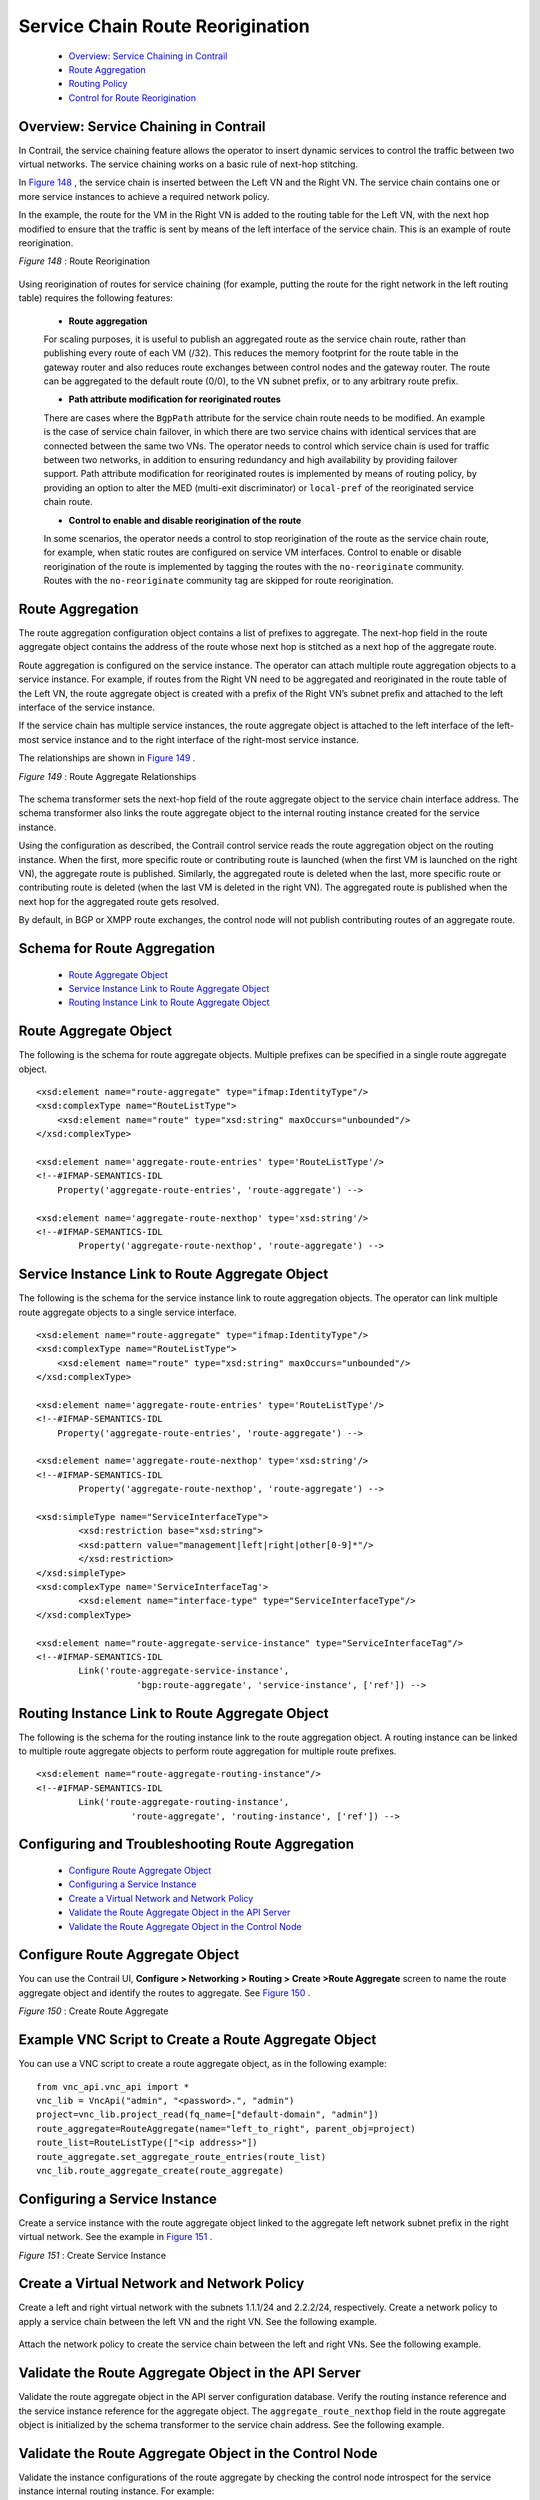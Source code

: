 
=================================
Service Chain Route Reorigination
=================================

   -  `Overview: Service Chaining in Contrail`_ 


   -  `Route Aggregation`_ 


   -  `Routing Policy`_ 


   -  `Control for Route Reorigination`_ 




Overview: Service Chaining in Contrail
--------------------------------------

In Contrail, the service chaining feature allows the operator to insert dynamic services to control the traffic between two virtual networks. The service chaining works on a basic rule of next-hop stitching.

In `Figure 148`_ , the service chain is inserted between the Left VN and the Right VN. The service chain contains one or more service instances to achieve a required network policy.

In the example, the route for the VM in the Right VN is added to the routing table for the Left VN, with the next hop modified to ensure that the traffic is sent by means of the left interface of the service chain. This is an example of route reorigination.

.. _Figure 148: 

*Figure 148* : Route Reorigination

.. figure:: S018557.png

Using reorigination of routes for service chaining (for example, putting the route for the right network in the left routing table) requires the following features:

   -  **Route aggregation** 

   For scaling purposes, it is useful to publish an aggregated route as the service chain route, rather than publishing every route of each VM (/32). This reduces the memory footprint for the route table in the gateway router and also reduces route exchanges between control nodes and the gateway router. The route can be aggregated to the default route (0/0), to the VN subnet prefix, or to any arbitrary route prefix.


   -  **Path attribute modification for reoriginated routes** 

   There are cases where the ``BgpPath`` attribute for the service chain route needs to be modified. An example is the case of service chain failover, in which there are two service chains with identical services that are connected between the same two VNs. The operator needs to control which service chain is used for traffic between two networks, in addition to ensuring redundancy and high availability by providing failover support. Path attribute modification for reoriginated routes is implemented by means of routing policy, by providing an option to alter the MED (multi-exit discriminator) or ``local-pref`` of the reoriginated service chain route.


   -  **Control to enable and disable reorigination of the route** 

   In some scenarios, the operator needs a control to stop reorigination of the route as the service chain route, for example, when static routes are configured on service VM interfaces. Control to enable or disable reorigination of the route is implemented by tagging the routes with the ``no-reoriginate`` community. Routes with the ``no-reoriginate`` community tag are skipped for route reorigination.




Route Aggregation
-----------------

The route aggregation configuration object contains a list of prefixes to aggregate. The next-hop field in the route aggregate object contains the address of the route whose next hop is stitched as a next hop of the aggregate route.

Route aggregation is configured on the service instance. The operator can attach multiple route aggregation objects to a service instance. For example, if routes from the Right VN need to be aggregated and reoriginated in the route table of the Left VN, the route aggregate object is created with a prefix of the Right VN’s subnet prefix and attached to the left interface of the service instance.

If the service chain has multiple service instances, the route aggregate object is attached to the left interface of the left-most service instance and to the right interface of the right-most service instance.

The relationships are shown in `Figure 149`_ .

.. _Figure 149: 

*Figure 149* : Route Aggregate Relationships

.. figure:: s018718.png

The schema transformer sets the next-hop field of the route aggregate object to the service chain interface address. The schema transformer also links the route aggregate object to the internal routing instance created for the service instance.

Using the configuration as described, the Contrail control service reads the route aggregation object on the routing instance. When the first, more specific route or contributing route is launched (when the first VM is launched on the right VN), the aggregate route is published. Similarly, the aggregated route is deleted when the last, more specific route or contributing route is deleted (when the last VM is deleted in the right VN). The aggregated route is published when the next hop for the aggregated route gets resolved.

By default, in BGP or XMPP route exchanges, the control node will not publish contributing routes of an aggregate route.



Schema for Route Aggregation
----------------------------

   -  `Route Aggregate Object`_ 


   -  `Service Instance Link to Route Aggregate Object`_ 


   -  `Routing Instance Link to Route Aggregate Object`_ 




Route Aggregate Object
-----------------------

The following is the schema for route aggregate objects. Multiple prefixes can be specified in a single route aggregate object.

::

 <xsd:element name="route-aggregate" type="ifmap:IdentityType"/>
 <xsd:complexType name="RouteListType">
     <xsd:element name="route" type="xsd:string" maxOccurs="unbounded"/>
 </xsd:complexType>

 <xsd:element name='aggregate-route-entries' type='RouteListType'/>
 <!--#IFMAP-SEMANTICS-IDL
     Property('aggregate-route-entries', 'route-aggregate') -->

 <xsd:element name='aggregate-route-nexthop' type='xsd:string'/>
 <!--#IFMAP-SEMANTICS-IDL
         Property('aggregate-route-nexthop', 'route-aggregate') -->





Service Instance Link to Route Aggregate Object
-----------------------------------------------

The following is the schema for the service instance link to route aggregation objects. The operator can link multiple route aggregate objects to a single service interface.

::

 <xsd:element name="route-aggregate" type="ifmap:IdentityType"/>
 <xsd:complexType name="RouteListType">
     <xsd:element name="route" type="xsd:string" maxOccurs="unbounded"/>
 </xsd:complexType>

 <xsd:element name='aggregate-route-entries' type='RouteListType'/>
 <!--#IFMAP-SEMANTICS-IDL
     Property('aggregate-route-entries', 'route-aggregate') -->

 <xsd:element name='aggregate-route-nexthop' type='xsd:string'/>
 <!--#IFMAP-SEMANTICS-IDL
         Property('aggregate-route-nexthop', 'route-aggregate') -->

 <xsd:simpleType name="ServiceInterfaceType">
         <xsd:restriction base="xsd:string">
         <xsd:pattern value="management|left|right|other[0-9]*"/>
         </xsd:restriction>
 </xsd:simpleType>
 <xsd:complexType name='ServiceInterfaceTag'>
         <xsd:element name="interface-type" type="ServiceInterfaceType"/>
 </xsd:complexType>

 <xsd:element name="route-aggregate-service-instance" type="ServiceInterfaceTag"/>
 <!--#IFMAP-SEMANTICS-IDL
         Link('route-aggregate-service-instance',
                    'bgp:route-aggregate', 'service-instance', ['ref']) -->





Routing Instance Link to Route Aggregate Object
------------------------------------------------

The following is the schema for the routing instance link to the route aggregation object. A routing instance can be linked to multiple route aggregate objects to perform route aggregation for multiple route prefixes.

::

 <xsd:element name="route-aggregate-routing-instance"/>
 <!--#IFMAP-SEMANTICS-IDL
         Link('route-aggregate-routing-instance',
                   'route-aggregate', 'routing-instance', ['ref']) -->





Configuring and Troubleshooting Route Aggregation
-------------------------------------------------

   -  `Configure Route Aggregate Object`_ 


   -  `Configuring a Service Instance`_ 


   -  `Create a Virtual Network and Network Policy`_ 


   -  `Validate the Route Aggregate Object in the API Server`_ 


   -  `Validate the Route Aggregate Object in the Control Node`_ 




Configure Route Aggregate Object
--------------------------------

You can use the Contrail UI, **Configure > Networking > Routing > Create >Route Aggregate** screen to name the route aggregate object and identify the routes to aggregate. See `Figure 150`_ .

.. _Figure 150: 

*Figure 150* : Create Route Aggregate

.. figure:: s018719.png



Example VNC Script to Create a Route Aggregate Object
-----------------------------------------------------

You can use a VNC script to create a route aggregate object, as in the following example:

::

 from vnc_api.vnc_api import *
 vnc_lib = VncApi("admin", "<password>.", "admin")
 project=vnc_lib.project_read(fq_name=["default-domain", "admin"])
 route_aggregate=RouteAggregate(name="left_to_right", parent_obj=project)
 route_list=RouteListType(["<ip address>"])
 route_aggregate.set_aggregate_route_entries(route_list)
 vnc_lib.route_aggregate_create(route_aggregate)




Configuring a Service Instance
------------------------------

Create a service instance with the route aggregate object linked to the aggregate left network subnet prefix in the right virtual network. See the example in `Figure 151`_ .

.. _Figure 151: 

*Figure 151* : Create Service Instance

.. figure:: s018720.png



Create a Virtual Network and Network Policy
-------------------------------------------

Create a left and right virtual network with the subnets 1.1.1/24 and 2.2.2/24, respectively. Create a network policy to apply a service chain between the left VN and the right VN. See the following example.


.. figure:: s018721.png

Attach the network policy to create the service chain between the left and right VNs. See the following example.


.. figure:: s018722.png



Validate the Route Aggregate Object in the API Server
-----------------------------------------------------

Validate the route aggregate object in the API server configuration database. Verify the routing instance reference and the service instance reference for the aggregate object. The ``aggregate_route_nexthop`` field in the route aggregate object is initialized by the schema transformer to the service chain address. See the following example.


.. figure:: s018723.png



Validate the Route Aggregate Object in the Control Node
-------------------------------------------------------

Validate the instance configurations of the route aggregate by checking the control node introspect for the service instance internal routing instance. For example:

``http://<control-node>:8083/Snh_ShowBgpInstanceConfigReq?search_string=default-domain:admin:right:service-ace7ae00-56e3-42d1-96ec-7fe77088d97f-default-domain_admin_si-aggregate`` 

See the following example.


.. figure:: s018724.png

To check the state of the route aggregate object on the control node, point your browser to:

``http://<control-node>:8083/Snh_ShowRouteAggregateReq`` 

See the following example.


.. figure:: s018725.png

You can also check the route table for the aggregate route in the right VN BGP able. For example:

 ``http://control-node>:8083/Snh_ShowRouteReq?x=default-domain:admin:right:right.inet.0`` 

See the following example.


.. figure:: s018726.png



Routing Policy
--------------

Contrail uses routing policy infrastructure to manipulate the route and path attribute dynamically. Contrail also supports attaching the import routing policy on the service instances.
The routing policy contains list terms. A term can be a terminal rule, meaning that upon a match on the specified term, no further terms are evaluated and the route is dropped or accepted, based on the action in that term.
If the term is not a terminal rule, subsequent terms are evaluated for the given route.
The list terms are structured as in the following example.

::

   Policy {
     Term-1
     Term-2
 }


The matches and actions of the policy term lists operate similarly to the Junos language match and actions operations. A visual representation is the following.

.. figure:: s018727.png

Each term is represented as in the following:

::

   from {
    match-condition-1
    match-condition-2
    ..
    ..
 }
 then {
     action
     update-action-1
     update-action-2
     ..
     ..
 }


The term should not contain an ``any`` match condition, for example, an empty ``from`` should not be present.

If an ``any`` match condition is present, all routes are considered as matching the term.

However, the ``then`` condition can be empty or the action can be unspecified.



Applying Routing Policy
-----------------------

The routing policy evaluation has the following key points:

 - If the term of a routing policy consists of multiple match conditions, a route must satisfy all match conditions to apply the action specified in the term.


 - If a term in the policy does not specify a match condition, all routes are evaluated against the match.


 - If a match occurs but the policy does not specify an accept, reject, or next term action, one of the following occurs:

   - The next term, if present, is evaluated.


   - If no other terms are present, the next policy is evaluated.


   - If no other policies are present, the route is accepted. The default routing policy action is “accept”.



 - If a match does not occur with a term in a policy, and subsequent terms in the same policy exist, the next term is evaluated.


 - If a match does not occur with any terms in a policy, and subsequent policies exist, the next policy is evaluated.


 - If a match does not occur by the end of a policy or all policies, the route is accepted.


A routing policy can consist of multiple terms. Each term consists of match conditions and actions to apply to matching routes.

Each route is evaluated against the policy as follows:

 - The route is evaluated against the first term. If it matches, the specified action is taken. If the action is to accept or reject the route, that action is taken and the evaluation of the route ends. If the next term action is specified or if no action is specified, or if the route does not match, the evaluation continues as described above to subsequent terms.


 - Upon hitting the last non-terminal term of the given routing policy, the route is evaluated against the next policy, if present, in the same manner as described in step 1.




Match Condition: From
---------------------

The match condition ``from`` contains a list of match conditions to be satisfied for applying the action specified in the term. It is possible that the term doesn’t have any match condition. This indicates that all routes match this term and action is applied according to the action specified in the term.

The following table describes the match conditions supported by Contrail.

 +-----------------------+-----------------------+-----------------------+
 | Match Condition       | User Input            | Description           |
 +=======================+=======================+=======================+
 | Prefix                | List of prefixes to   | Each prefix in the    |
 |                       | match                 | list is represented   |
 |                       |                       | as prefix and match   |
 |                       |                       | type, where the       |
 |                       |                       | prefix match type can |
 |                       |                       | be:                   |
 |                       |                       |                       |
 |                       |                       | -  ``exact``          |
 |                       |                       | -  ``orlonger``       |
 |                       |                       | -  ``longer``         |
 |                       |                       |                       |
 |                       |                       | Example: 1.1.0.0/16   |
 |                       |                       | ``orlonger``          |
 |                       |                       |                       |
 |                       |                       | A route matches this  |
 |                       |                       | condition if its      |
 |                       |                       | prefix matches any of |
 |                       |                       | the prefixes in the   |
 |                       |                       | list.                 |
 +-----------------------+-----------------------+-----------------------+
 | Community             | Community string to   | Represented as either |
 |                       | match                 | a well-known          |
 |                       |                       | community string with |
 |                       |                       | no ``export or no     |
 |                       |                       | reoriginate``, or a   |
 |                       |                       | string representation |
 |                       |                       | of a community        |
 |                       |                       | (64512:11).           |
 +-----------------------+-----------------------+-----------------------+
 | Protocol              | Array of path source  | BGP \| XMPP \|        |
 |                       | or path protocol to   | StaticRoute \|        |
 |                       | match                 | ServiceChain \|       |
 |                       |                       | Aggregate. A path is  |
 |                       |                       | considered as         |
 |                       |                       | matching this         |
 |                       |                       | condition if the path |
 |                       |                       | protocol is one of    |
 |                       |                       | protocols in the      |
 |                       |                       | list.                 |
 +-----------------------+-----------------------+-----------------------+



Routing Policy Action and Update Action
---------------------------------------

The policy action contains two parts, action and update action.

The following table describes ``action`` as supported by Contrail.

 +-----------------------+-----------------------+-----------------------+
 | Action                | Terminal?             | Description           |
 +=======================+=======================+=======================+
 | Reject                | Yes                   | Reject the route that |
 |                       |                       | matches this term. No |
 |                       |                       | more terms are        |
 |                       |                       | evaluated after       |
 |                       |                       | hitting this term.    |
 +-----------------------+-----------------------+-----------------------+
 | Accept                | Yes                   | Accept the route that |
 |                       |                       | matches this term. No |
 |                       |                       | more terms are        |
 |                       |                       | evaluated after       |
 |                       |                       | hitting this term.    |
 |                       |                       | The route is updated  |
 |                       |                       | using the update      |
 |                       |                       | specified in the      |
 |                       |                       | policy action.        |
 +-----------------------+-----------------------+-----------------------+
 | Next Term             | No                    | This is the default   |
 |                       |                       | action taken upon     |
 |                       |                       | matching the policy   |
 |                       |                       | term. The route is    |
 |                       |                       | updated according to  |
 |                       |                       | the update specified  |
 |                       |                       | in the policy action. |
 |                       |                       | Next terms present in |
 |                       |                       | the routing policy    |
 |                       |                       | are processed on the  |
 |                       |                       | route. If there are   |
 |                       |                       | no more terms in the  |
 |                       |                       | policy, the next      |
 |                       |                       | routing policy is     |
 |                       |                       | processed, if         |
 |                       |                       | present.              |
 +-----------------------+-----------------------+-----------------------+

The update action section specifies the route modification to be performed on the matching route.

The following table describes ``update action`` as supported by Contrail.

 +-----------------------+-----------------------+-----------------------+
 | Update Action         | User Input            | Description           |
 +=======================+=======================+=======================+
 | community             | List of community     | As part of the policy |
 |                       |                       | update, the following |
 |                       |                       | actions can be taken  |
 |                       |                       | for community:        |
 |                       |                       |                       |
 |                       |                       | -  Add a list of      |
 |                       |                       |    community to the   |
 |                       |                       |    existing           |
 |                       |                       |    community.         |
 |                       |                       | -  Set a list of      |
 |                       |                       |    community.         |
 |                       |                       | -  Remove a list of   |
 |                       |                       |    community (if      |
 |                       |                       |    present) from the  |
 |                       |                       |    existing           |
 |                       |                       |    community.         |
 +-----------------------+-----------------------+-----------------------+
 | MED                   | Update the MED of the | Unsigned integer      |
 |                       | BgpPath               | representing the MED  |
 +-----------------------+-----------------------+-----------------------+
 | local-pref            | Update the local-pref | Unsigned integer      |
 |                       | of the BgpPath        | representing          |
 |                       |                       | local-pref            |
 +-----------------------+-----------------------+-----------------------+



Routing Policy Configuration
----------------------------

Routing policy is configured on the service instance. Multiple routing policies can be attached to a single service instance interface.

When the policy is applied on the left interface, the policy is evaluated for all the routes that are reoriginated in the left VN for routes belonging to the right VN. Similarly, the routing policy attached to the right interface influences the route reorigination in the right VN, for routes belonging to the left VN.

The following figure illustrates a routing policy configuration.


.. figure:: s018728.png

The policy sequence number specified in the routing policy link data determines the order in which the routing policy is evaluated. The routing policy link data on the service instance also specifies whether the policy needs to be applied to the left service interface, to the right service interface, or to both interfaces.

It is possible to attach the same routing policy to both the left and right interfaces for a service instance, in a different order of policy evaluation. Consequently, the routing policy link data contains the sequence number for policy evaluation separately for the left and right interfaces.

The schema transformer links the routing policy object to the internal routing instance created for the service instance. The transformer also copies the routing policy link data to ensure the same policy order.



Configuring and Troubleshooting Routing Policy
----------------------------------------------

This section shows how to create a routing policy for service chains and how to validate the policy.

   -  `Create Routing Policy`_ 


   -  `Configure Service Instance`_ 


   -  `Configure the Network Policy for the Service Chain`_ 




Create Routing Policy
---------------------

First, create the routing policy, **Configure > Networking > Routing > Create >Routing Policy** . See the following example.


.. figure:: s018729.png



Configure Service Instance
--------------------------

Create a service instance and attach the routing policy to both the left and right interfaces. The order of the policy is calculated by the UI, based on the order of the policy specified in the list.


.. figure:: s018730.png



Configure the Network Policy for the Service Chain
--------------------------------------------------

At **Edit Policy** , create a policy for the service chain, see the following example.


.. figure:: s018731.png



Using a VNC Script to Create Routing Policy
-------------------------------------------

The following example shows use of a VNC API script to create a routing policy.

::

 from vnc_api.vnc_api import *
 vnc_lib = VncApi("admin", "<password>", "admin")
 project=vnc_lib.project_read(fq_name=["default-domain", "admin"])
 routing_policy=RoutingPolicy(name="vnc_3", parent_obj=project)
 policy_term=PolicyTermType()
 policy_statement=PolicyStatementType()

 match_condition=TermMatchConditionType(protocol=["bgp"], community="22:33")
 prefix_match=PrefixMatchType(prefix="1.1.1.0/24", prefix_type="orlonger")
 match_condition.set_prefix([prefix_match])

 term_action=TermActionListType(action="accept")
 action_update=ActionUpdateType(local_pref=101, med=10)
 add_community=ActionCommunityType()
 comm_list=CommunityListType(["11:22"])
 add_community.set_add(comm_list)
 action_update.set_community(add_community)
 term_action.set_update(action_update)

 policy_term.set_term_action_list(term_action)
 policy_term.set_term_match_condition(match_condition)

 policy_statement.add_term(policy_term)
 routing_policy.set_routing_policy_entries(policy_statement)
 vnc_lib.routing_policy_create(routing_policy)




Verify Routing Policy in API Server
------------------------------------

You can verify the service instance references and the routing instance references for the routing policy by looking in the API server configuration database. See the following example.


.. figure:: s018732.png



Verify Routing Policy in the Control Node
------------------------------------------

You can verify the routing policy in the control node.

Point your browser to:

``http://<control-node>:8083/Snh_ShowRoutingPolicyReq?search_string=failover`` 

See the following example.


.. figure:: s018745.png



Verify Routing Policy Configuration in the Control Node
--------------------------------------------------------

You can verify the routing policy configuration in the control node.

Point your browser to:

``http://<control-node>:8083/Snh_ShowBgpRoutingPolicyConfigReq?search_string=failover`` 

See the following example.


.. figure:: s018733.png



Verify Routing Policy Configuration on the Routing Instance
-----------------------------------------------------------

You can verify the routing policy configuration on the internal routing instance.

Point your browser to:

``http://<control-node>:8083/Snh_ShowBgpInstanceConfigReq?search_string= *<name-of-internal-vrf>*   `` 

See the following example.


.. figure:: s018734.png

You can also verify the routing policy on the routing instance operational object.

Point your browser to:

``http://<control-node>:8083/Snh_ShowRoutingInstanceReq?x= *<name-of-internal-vrf>*   `` 

See the following example.


.. figure:: s018735.png



Control for Route Reorigination
-------------------------------

The ability to prevent reorigination of interface static routes is typically required when routes are configured on an interface that belongs to a service VM.

As an example, the following image shows a service chain that has multiple service instances, with an ``in-net-nat`` service instance as the last service VM, also with the right VN as the public VN.

The last service instance performs NAT by using a NAT pool. The right interface of the service VM must be configured with an interface static route for the NAT pool so that the destination in the right VN knows how to reach addresses in the NAT pool. However, the NAT pool prefix should not be reoriginated into the left VN.

To prevent route reorigination, the interface static route is tagged with a well-known BGP community called ``no-reoriginate`` .

When the control node is reoriginating the route, it skips the routes that are tagged with the BGP community.


.. figure:: s018736.png



Configuring and Troubleshooting Reorigination Control
-----------------------------------------------------

The community attribute on the static routes for the interface static route of the service instance is specified during creation of the service instance. See the following example.


.. figure:: s018737.png

Use the following example to verify that the service instance configuration object in the API server has the correct community set for the static route. See the following example.


.. figure:: s018738.png
